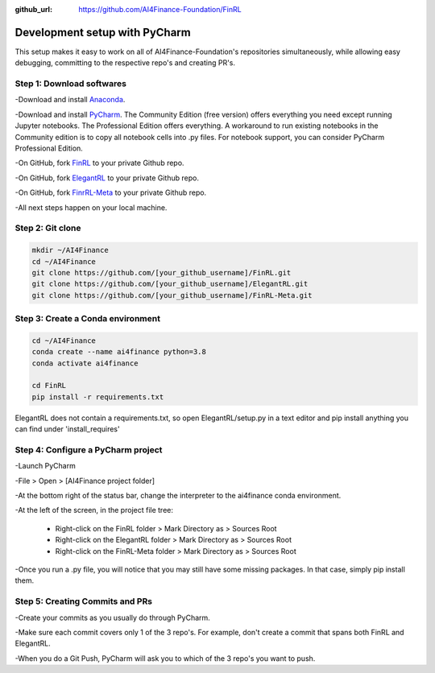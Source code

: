 :github_url: https://github.com/AI4Finance-Foundation/FinRL

============================
Development setup with PyCharm
============================

This setup makes it easy to work on all of AI4Finance-Foundation's repositories simultaneously, while allowing easy debugging, committing to the respective repo's and creating PR's.

Step 1: Download softwares
=======

-Download and install `Anaconda <https://www.anaconda.com/>`_.

-Download and install `PyCharm <https://www.jetbrains.com/pycharm/>`_.  The Community Edition (free version) offers
everything you need except running Jupyter notebooks. The Professional Edition offers everything. A workaround to run existing notebooks in the Community edition is to copy all notebook cells into .py files.
For notebook support, you can consider PyCharm Professional Edition.

-On GitHub, fork `FinRL <https://github.com/AI4Finance-Foundation/FinRL>`_ to your private Github repo.

-On GitHub, fork `ElegantRL <https://github.com/AI4Finance-Foundation/ElegantRL>`_ to your private Github repo.

-On GitHub, fork `FinrRL-Meta <https://github.com/AI4Finance-Foundation/FinRL-Meta>`_ to your private Github repo.

-All next steps happen on your local machine.

Step 2: Git clone
=======

.. code-block:: bash

    mkdir ~/AI4Finance
    cd ~/AI4Finance
    git clone https://github.com/[your_github_username]/FinRL.git
    git clone https://github.com/[your_github_username]/ElegantRL.git
    git clone https://github.com/[your_github_username]/FinRL-Meta.git


Step 3: Create a Conda environment
======

.. code-block:: bash

    cd ~/AI4Finance
    conda create --name ai4finance python=3.8
    conda activate ai4finance

    cd FinRL
    pip install -r requirements.txt

ElegantRL does not contain a requirements.txt, so open ElegantRL/setup.py in a text editor and pip install anything you can find under 'install_requires'


Step 4: Configure a PyCharm project
======

-Launch PyCharm

-File > Open > [AI4Finance project folder]

-At the bottom right of the status bar, change the interpreter to the ai4finance conda environment.

-At the left of the screen, in the project file tree:

    - Right-click on the FinRL folder > Mark Directory as > Sources Root
    - Right-click on the ElegantRL folder > Mark Directory as > Sources Root
    - Right-click on the FinRL-Meta folder > Mark Directory as > Sources Root

-Once you run a .py file, you will notice that you may still have some missing packages.  In that case, simply pip install them.

Step 5: Creating Commits and PRs
=======

-Create your commits as you usually do through PyCharm.

-Make sure each commit covers only 1 of the 3 repo's. For example, don't create a commit that spans both FinRL and ElegantRL.

-When you do a Git Push, PyCharm will ask you to which of the 3 repo's you want to push.

